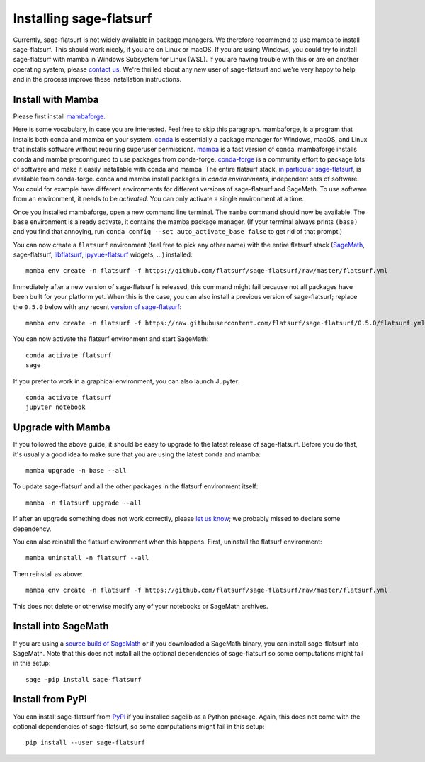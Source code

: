 Installing sage-flatsurf
========================

Currently, sage-flatsurf is not widely available in package managers. We
therefore recommend to use mamba to install sage-flatsurf. This should work
nicely, if you are on Linux or macOS. If you are using Windows, you could try
to install sage-flatsurf with mamba in Windows Subsystem for Linux (WSL). If
you are having trouble with this or are on another operating system, please
`contact us <https://flatsurf.github.io>`_. We're thrilled about any new user of
sage-flatsurf and we're very happy to help and in the process improve these
installation instructions.

.. _installation-mamba:

Install with Mamba
------------------

Please first install `mambaforge <https://github.com/conda-forge/miniforge#mambaforge>`_.

Here is some vocabulary, in case you are interested. Feel free to skip this
paragraph. mambaforge, is a program that installs both conda and mamba on your
system. `conda <https://conda.io>`_ is essentially a package manager for
Windows, macOS, and Linux that installs software without requiring superuser
permissions. `mamba <https://github.com/mamba-org/mamba>`_ is a fast version of
conda. mambaforge installs conda and mamba preconfigured to use packages from
conda-forge. `conda-forge <https://conda-forge.org>`_ is a community effort to
package lots of software and make it easily installable with conda and mamba.
The entire flatsurf stack, `in particular sage-flatsurf
<https://github.com/conda-forge/sage-flatsurf-feedstock/>`_, is available from
conda-forge. conda and mamba install packages in *conda environments*,
independent sets of software. You could for example have different environments
for different versions of sage-flatsurf and SageMath. To use software from an
environment, it needs to be *activated*. You can only activate a single
environment at a time.

Once you installed mambaforge, open a new command line terminal. The ``mamba``
command should now be available. The ``base`` environment is already activate,
it contains the mamba package manager. (If your terminal always prints
``(base)`` and you find that annoying, run ``conda config --set
auto_activate_base false`` to get rid of that prompt.)

You can now create a ``flatsurf`` environment (feel free to pick any other
name) with the entire flatsurf stack (`SageMath <https://sagemath.org>`_,
sage-flatsurf, `libflatsurf <https://github.com/flatsurf/flatsurf>`_,
`ipyvue-flatsurf <https://github.com/flatsurf/ipyvue-flatsurf>`_ widgets, ...)
installed::

        mamba env create -n flatsurf -f https://github.com/flatsurf/sage-flatsurf/raw/master/flatsurf.yml

Immediately after a new version of sage-flatsurf is released, this command
might fail because not all packages have been built for your platform yet. When
this is the case, you can also install a previous version of sage-flatsurf;
replace the ``0.5.0`` below with any recent `version of sage-flatsurf
<https://github.com/flatsurf/sage-flatsurf/releases>`_::

        mamba env create -n flatsurf -f https://raw.githubusercontent.com/flatsurf/sage-flatsurf/0.5.0/flatsurf.yml

You can now activate the flatsurf environment and start SageMath::

        conda activate flatsurf
        sage

If you prefer to work in a graphical environment, you can also launch Jupyter::

        conda activate flatsurf
        jupyter notebook

.. _upgrade-mamba:

Upgrade with Mamba
------------------

If you followed the above guide, it should be easy to upgrade to the latest
release of sage-flatsurf. Before you do that, it's usually a good idea to make
sure that you are using the latest conda and mamba::

        mamba upgrade -n base --all

To update sage-flatsurf and all the other packages in the flatsurf environment itself::

        mamba -n flatsurf upgrade --all

If after an upgrade something does not work correctly, please `let us know
<https://flatsurf.github.io>`_; we probably missed to declare some dependency.

You can also reinstall the flatsurf environment when this happens. First,
uninstall the flatsurf environment::

        mamba uninstall -n flatsurf --all

Then reinstall as above::

        mamba env create -n flatsurf -f https://github.com/flatsurf/sage-flatsurf/raw/master/flatsurf.yml

This does not delete or otherwise modify any of your notebooks or SageMath archives.

.. _installation-sagemath:

Install into SageMath
---------------------

If you are using a `source build of SageMath
<https://doc.sagemath.org/html/en/installation/source.html>`_ or if you
downloaded a SageMath binary, you can install sage-flatsurf into SageMath. Note
that this does not install all the optional dependencies of sage-flatsurf so
some computations might fail in this setup::

        sage -pip install sage-flatsurf

.. _installation-pip:

Install from PyPI
-----------------

You can install sage-flatsurf from `PyPI
<https://pypi.org/project/sage-flatsurf/>`_ if you installed sagelib as a
Python package. Again, this does not come with the optional dependencies of
sage-flatsurf, so some computations might fail in this setup::

        pip install --user sage-flatsurf

